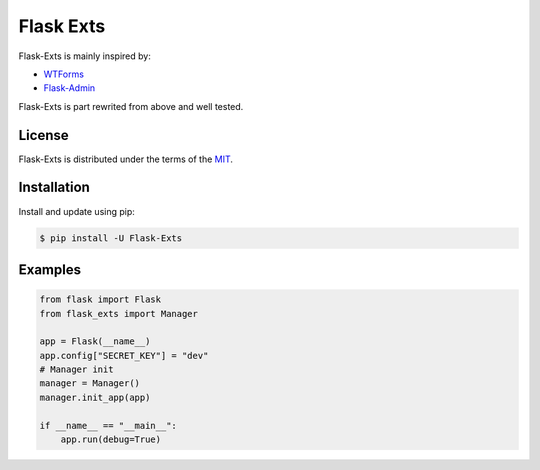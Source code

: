 Flask Exts
==========

Flask-Exts is mainly inspired by:

- `WTForms <https://github.com/wtforms/wtforms/>`_
- `Flask-Admin <https://github.com/flask-admin/flask-admin/>`_

Flask-Exts is part rewrited from above and well tested.

License
-------

Flask-Exts is distributed under the terms of the `MIT <https://opensource.org/licenses/MIT>`_.


Installation
------------

Install and update using pip:

.. code-block:: console

    $ pip install -U Flask-Exts

Examples
----------

.. code-block:: python

    from flask import Flask
    from flask_exts import Manager

    app = Flask(__name__)
    app.config["SECRET_KEY"] = "dev"
    # Manager init
    manager = Manager()
    manager.init_app(app)

    if __name__ == "__main__":
        app.run(debug=True)

